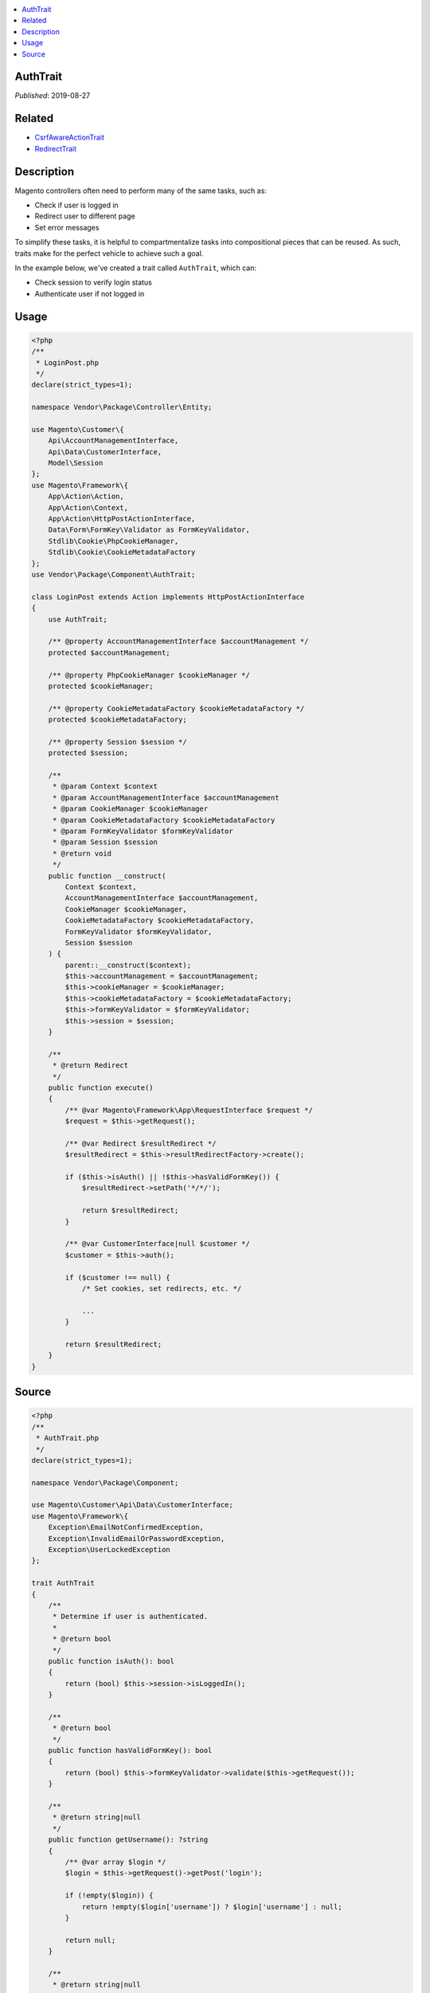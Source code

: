 .. contents:: :local:

AuthTrait
=========

*Published*: 2019-08-27

Related
=======

* `CsrfAwareActionTrait <CsrfAwareActionTrait>`_
* `RedirectTrait <RedirectTrait>`_

Description
===========

Magento controllers often need to perform many of the same tasks, such as:

* Check if user is logged in
* Redirect user to different page
* Set error messages

To simplify these tasks, it is helpful to compartmentalize tasks into compositional pieces
that can be reused. As such, traits make for the perfect vehicle to achieve such a goal.

In the example below, we've created a trait called ``AuthTrait``, which can:

* Check session to verify login status
* Authenticate user if not logged in

Usage
=====

.. code-block:: php

    <?php
    /**
     * LoginPost.php
     */
    declare(strict_types=1);

    namespace Vendor\Package\Controller\Entity;

    use Magento\Customer\{
        Api\AccountManagementInterface,
        Api\Data\CustomerInterface,
        Model\Session
    };
    use Magento\Framework\{
        App\Action\Action,
        App\Action\Context,
        App\Action\HttpPostActionInterface,
        Data\Form\FormKey\Validator as FormKeyValidator,
        Stdlib\Cookie\PhpCookieManager,
        Stdlib\Cookie\CookieMetadataFactory
    };
    use Vendor\Package\Component\AuthTrait;

    class LoginPost extends Action implements HttpPostActionInterface
    {
        use AuthTrait;

        /** @property AccountManagementInterface $accountManagement */
        protected $accountManagement;

        /** @property PhpCookieManager $cookieManager */
        protected $cookieManager;

        /** @property CookieMetadataFactory $cookieMetadataFactory */
        protected $cookieMetadataFactory;

        /** @property Session $session */
        protected $session;

        /**
         * @param Context $context
         * @param AccountManagementInterface $accountManagement
         * @param CookieManager $cookieManager
         * @param CookieMetadataFactory $cookieMetadataFactory
         * @param FormKeyValidator $formKeyValidator
         * @param Session $session
         * @return void
         */
        public function __construct(
            Context $context,
            AccountManagementInterface $accountManagement,
            CookieManager $cookieManager,
            CookieMetadataFactory $cookieMetadataFactory,
            FormKeyValidator $formKeyValidator,
            Session $session
        ) {
            parent::__construct($context);
            $this->accountManagement = $accountManagement;
            $this->cookieManager = $cookieManager;
            $this->cookieMetadataFactory = $cookieMetadataFactory;
            $this->formKeyValidator = $formKeyValidator;
            $this->session = $session;
        }

        /**
         * @return Redirect
         */
        public function execute()
        {
            /** @var Magento\Framework\App\RequestInterface $request */
            $request = $this->getRequest();

            /** @var Redirect $resultRedirect */
            $resultRedirect = $this->resultRedirectFactory->create();

            if ($this->isAuth() || !$this->hasValidFormKey()) {
                $resultRedirect->setPath('*/*/');

                return $resultRedirect;
            }

            /** @var CustomerInterface|null $customer */
            $customer = $this->auth();

            if ($customer !== null) {
                /* Set cookies, set redirects, etc. */

                ...
            }

            return $resultRedirect;
        }
    }

Source
======

.. code-block:: php

    <?php
    /**
     * AuthTrait.php
     */
    declare(strict_types=1);

    namespace Vendor\Package\Component;

    use Magento\Customer\Api\Data\CustomerInterface;
    use Magento\Framework\{
        Exception\EmailNotConfirmedException,
        Exception\InvalidEmailOrPasswordException,
        Exception\UserLockedException
    };

    trait AuthTrait
    {
        /**
         * Determine if user is authenticated.
         *
         * @return bool
         */
        public function isAuth(): bool
        {
            return (bool) $this->session->isLoggedIn();
        }

        /**
         * @return bool
         */
        public function hasValidFormKey(): bool
        {
            return (bool) $this->formKeyValidator->validate($this->getRequest());
        }

        /**
         * @return string|null
         */
        public function getUsername(): ?string
        {
            /** @var array $login */
            $login = $this->getRequest()->getPost('login');

            if (!empty($login)) {
                return !empty($login['username']) ? $login['username'] : null;
            }

            return null;
        }

        /**
         * @return string|null
         */
        public function getPassword(): ?string
        {
            /** @var array $login */
            $login = $this->getRequest()->getPost('login');

            if (!empty($login)) {
                return !empty($login['password']) ? $login['password'] : null;
            }

            return null;
        }

        /**
         * @return bool
         */
        public function isCredentialsGiven(): bool
        {
            /** @var string|null $username */
            $username = $this->getUsername();

            /** @var string|null $password */
            $password = $this->getPassword();

            return ($username !== null && $password !== null);
        }

        /**
         * @return CustomerInterface|null
         */
        public function auth(): ?CustomerInterface
        {
            try {
                /** @var CustomerInterface $customer */
                $customer = $this->accountManagement->authenticate(
                    $this->getUsername(),
                    $this->getPassword()
                );
                $this->session->setCustomerDataAsLoggedIn($customer);
                $this->sesssion->regenerateId();

                return $customer;
            } catch (InvalidEmailOrPasswordException | UserLockedException | EmailNotConfirmedException $e) {
                /* Set error message, return value, etc. */
            }

            return null;
        }
    }
